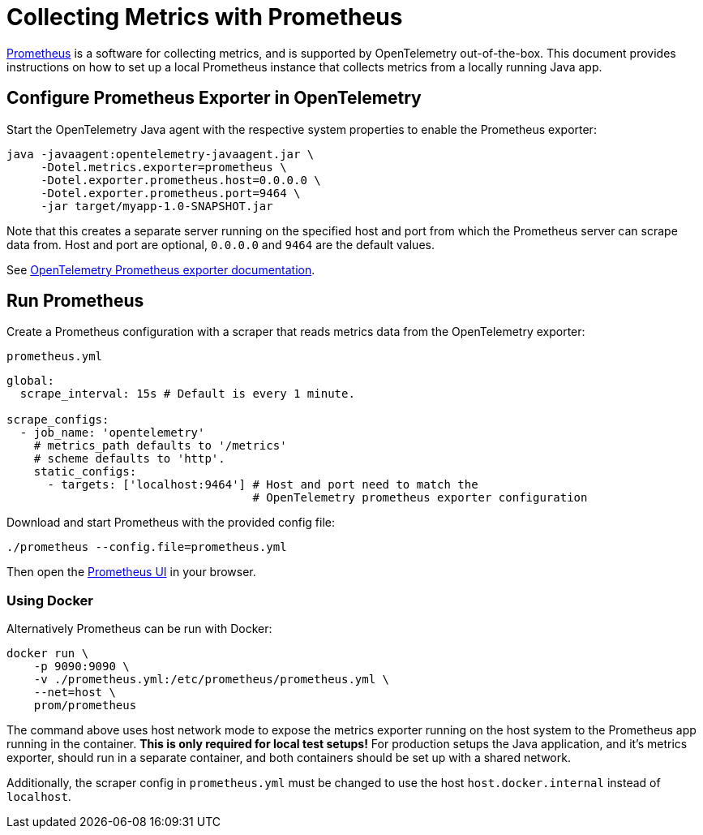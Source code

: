 = Collecting Metrics with Prometheus

https://prometheus.io/[Prometheus] is a software for collecting metrics, and is supported by OpenTelemetry out-of-the-box.
This document provides instructions on how to set up a local Prometheus instance that collects metrics from a locally running Java app.

== Configure Prometheus Exporter in OpenTelemetry

Start the OpenTelemetry Java agent with the respective system properties to enable the Prometheus exporter:
[source,shell]
----
java -javaagent:opentelemetry-javaagent.jar \
     -Dotel.metrics.exporter=prometheus \
     -Dotel.exporter.prometheus.host=0.0.0.0 \
     -Dotel.exporter.prometheus.port=9464 \
     -jar target/myapp-1.0-SNAPSHOT.jar
----

Note that this creates a separate server running on the specified host and port from which the Prometheus server can scrape data from. Host and port are optional, `0.0.0.0` and `9464` are the default values.

See https://github.com/open-telemetry/opentelemetry-java/blob/main/sdk-extensions/autoconfigure/README.md#prometheus-exporter[OpenTelemetry Prometheus exporter documentation].

== Run Prometheus

Create a Prometheus configuration with a scraper that reads metrics data from the OpenTelemetry exporter:

.`prometheus.yml`
[source,yaml]
----
global:
  scrape_interval: 15s # Default is every 1 minute.

scrape_configs:
  - job_name: 'opentelemetry'
    # metrics_path defaults to '/metrics'
    # scheme defaults to 'http'.
    static_configs:
      - targets: ['localhost:9464'] # Host and port need to match the
                                    # OpenTelemetry prometheus exporter configuration
----

Download and start Prometheus with the provided config file:
[source,shell]
----
./prometheus --config.file=prometheus.yml
----

Then open the http://localhost:9090[Prometheus UI] in your browser.

=== Using Docker

Alternatively Prometheus can be run with Docker:
[source,shell]
----
docker run \
    -p 9090:9090 \
    -v ./prometheus.yml:/etc/prometheus/prometheus.yml \
    --net=host \
    prom/prometheus
----

The command above uses host network mode to expose the metrics exporter running on the host system to the Prometheus app running in the container. *This is only required for local test setups!* For production setups the Java application, and it's metrics exporter, should run in a separate container, and both containers should be set up with a shared network.

Additionally, the scraper config in `prometheus.yml` must be changed to use the host `host.docker.internal` instead of `localhost`.

